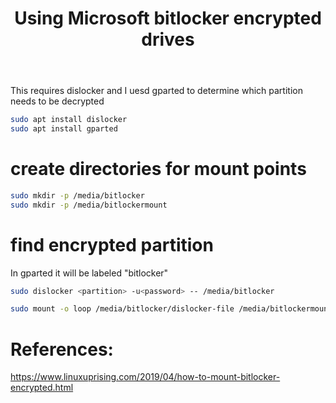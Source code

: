 #+TITLE: Using Microsoft bitlocker encrypted drives

This requires dislocker and I uesd gparted to determine which partition needs to be decrypted
#+begin_src sh
sudo apt install dislocker
sudo apt install gparted
#+end_src

* create directories for mount points
#+begin_src sh
sudo mkdir -p /media/bitlocker
sudo mkdir -p /media/bitlockermount
#+end_src

* find encrypted partition

In gparted it will be labeled "bitlocker"

#+begin_src sh
sudo dislocker <partition> -u<password> -- /media/bitlocker

sudo mount -o loop /media/bitlocker/dislocker-file /media/bitlockermount
#+end_src


* References:
https://www.linuxuprising.com/2019/04/how-to-mount-bitlocker-encrypted.html
